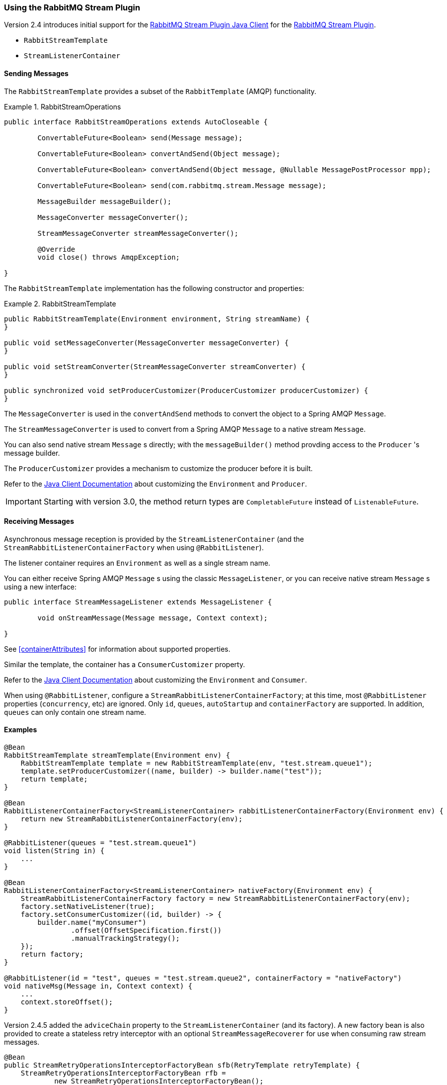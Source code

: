 [[stream-support]]
=== Using the RabbitMQ Stream Plugin

Version 2.4 introduces initial support for the https://github.com/rabbitmq/rabbitmq-stream-java-client[RabbitMQ Stream Plugin Java Client] for the https://rabbitmq.com/stream.html[RabbitMQ Stream Plugin].

* `RabbitStreamTemplate`
* `StreamListenerContainer`

==== Sending Messages

The `RabbitStreamTemplate` provides a subset of the `RabbitTemplate` (AMQP) functionality.

.RabbitStreamOperations
====
[source, java]
----
public interface RabbitStreamOperations extends AutoCloseable {

	ConvertableFuture<Boolean> send(Message message);

	ConvertableFuture<Boolean> convertAndSend(Object message);

	ConvertableFuture<Boolean> convertAndSend(Object message, @Nullable MessagePostProcessor mpp);

	ConvertableFuture<Boolean> send(com.rabbitmq.stream.Message message);

	MessageBuilder messageBuilder();

	MessageConverter messageConverter();

	StreamMessageConverter streamMessageConverter();

	@Override
	void close() throws AmqpException;

}
----
====

The `RabbitStreamTemplate` implementation has the following constructor and properties:

.RabbitStreamTemplate
====
[source, java]
----
public RabbitStreamTemplate(Environment environment, String streamName) {
}

public void setMessageConverter(MessageConverter messageConverter) {
}

public void setStreamConverter(StreamMessageConverter streamConverter) {
}

public synchronized void setProducerCustomizer(ProducerCustomizer producerCustomizer) {
}
----
====

The `MessageConverter` is used in the `convertAndSend` methods to convert the object to a Spring AMQP `Message`.

The `StreamMessageConverter` is used to convert from a Spring AMQP `Message` to a native stream `Message`.

You can also send native stream `Message` s directly; with the `messageBuilder()` method provding access to the `Producer` 's message builder.

The `ProducerCustomizer` provides a mechanism to customize the producer before it is built.

Refer to the https://rabbitmq.github.io/rabbitmq-stream-java-client/stable/htmlsingle/[Java Client Documentation] about customizing the `Environment` and `Producer`.

IMPORTANT: Starting with version 3.0, the method return types are `CompletableFuture` instead of `ListenableFuture`.

==== Receiving Messages

Asynchronous message reception is provided by the `StreamListenerContainer` (and the `StreamRabbitListenerContainerFactory` when using `@RabbitListener`).

The listener container requires an `Environment` as well as a single stream name.

You can either receive Spring AMQP `Message` s using the classic `MessageListener`, or you can receive native stream `Message` s using a new interface:

====
[source, java]
----
public interface StreamMessageListener extends MessageListener {

	void onStreamMessage(Message message, Context context);

}
----
====

See <<containerAttributes>> for information about supported properties.

Similar the template, the container has a `ConsumerCustomizer` property.

Refer to the https://rabbitmq.github.io/rabbitmq-stream-java-client/stable/htmlsingle/[Java Client Documentation] about customizing the `Environment` and `Consumer`.

When using `@RabbitListener`, configure a `StreamRabbitListenerContainerFactory`; at this time, most `@RabbitListener` properties (`concurrency`, etc) are ignored. Only `id`, `queues`, `autoStartup` and `containerFactory` are supported.
In addition, `queues` can only contain one stream name.

==== Examples

====
[source, java]
----
@Bean
RabbitStreamTemplate streamTemplate(Environment env) {
    RabbitStreamTemplate template = new RabbitStreamTemplate(env, "test.stream.queue1");
    template.setProducerCustomizer((name, builder) -> builder.name("test"));
    return template;
}

@Bean
RabbitListenerContainerFactory<StreamListenerContainer> rabbitListenerContainerFactory(Environment env) {
    return new StreamRabbitListenerContainerFactory(env);
}

@RabbitListener(queues = "test.stream.queue1")
void listen(String in) {
    ...
}

@Bean
RabbitListenerContainerFactory<StreamListenerContainer> nativeFactory(Environment env) {
    StreamRabbitListenerContainerFactory factory = new StreamRabbitListenerContainerFactory(env);
    factory.setNativeListener(true);
    factory.setConsumerCustomizer((id, builder) -> {
        builder.name("myConsumer")
                .offset(OffsetSpecification.first())
                .manualTrackingStrategy();
    });
    return factory;
}

@RabbitListener(id = "test", queues = "test.stream.queue2", containerFactory = "nativeFactory")
void nativeMsg(Message in, Context context) {
    ...
    context.storeOffset();
}
----
====

Version 2.4.5 added the `adviceChain` property to the `StreamListenerContainer` (and its factory).
A new factory bean is also provided to create a stateless retry interceptor with an optional `StreamMessageRecoverer` for use when consuming raw stream messages.

====
[source, java]
----
@Bean
public StreamRetryOperationsInterceptorFactoryBean sfb(RetryTemplate retryTemplate) {
    StreamRetryOperationsInterceptorFactoryBean rfb =
            new StreamRetryOperationsInterceptorFactoryBean();
    rfb.setRetryOperations(retryTemplate);
    rfb.setStreamMessageRecoverer((msg, context, throwable) -> {
        ...
    });
    return rfb;
}
----
====

IMPORTANT: Stateful retry is not supported with this container.

==== Super Streams

A Super Stream is an abstract concept for a partitioned stream, implemented by binding a number of stream queues to an exchange having an argument `x-super-stream: true`.

===== Provisioning

For convenience, a super stream can be provisioned by defining a single bean of type `SuperStream`.

====
[source, java]
----
@Bean
SuperStream superStream() {
    return new SuperStream("my.super.stream", 3);
}
----
====

The `RabbitAdmin` detects this bean and will declare the exchange (`my.super.stream`) and 3 queues (partitions) - `my.super-stream-n` where `n` is `0`, `1`, `2`, bound with routing keys equal to `n`.

If you also wish to publish over AMQP to the exchange, you can provide custom routing keys:

====
[source, java]
----
@Bean
SuperStream superStream() {
    return new SuperStream("my.super.stream", 3, (q, i) -> IntStream.range(0, i)
					.mapToObj(j -> "rk-" + j)
					.collect(Collectors.toList()));
}
----
====

The number of keys must equal the number of partitions.

===== Producing to a SuperStream

You must add a `superStreamRoutingFunction` to the `RabbitStreamTemplate`:

====
[source, java]
----
@Bean
RabbitStreamTemplate streamTemplate(Environment env) {
    RabbitStreamTemplate template = new RabbitStreamTemplate(env, "stream.queue1");
    template.setSuperStreamRouting(message -> {
        // some logic to return a String for the client's hashing algorithm
    });
    return template;
}
----
====

You can also publish over AMQP, using the `RabbitTemplate`.

===== Consuming Super Streams with Single Active Consumers

Invoke the `superStream` method on the listener container to enable a single active consumer on a super stream.

====
[source, java]
----
@Bean
@Scope(ConfigurableBeanFactory.SCOPE_PROTOTYPE)
StreamListenerContainer container(Environment env, String name) {
    StreamListenerContainer container = new StreamListenerContainer(env);
    container.superStream("ss.sac", "myConsumer");
    container.setupMessageListener(msg -> {
        ...
    });
    container.setConsumerCustomizer((id, builder) -> builder.offset(OffsetSpecification.last()));
    return container;
}
----
====
